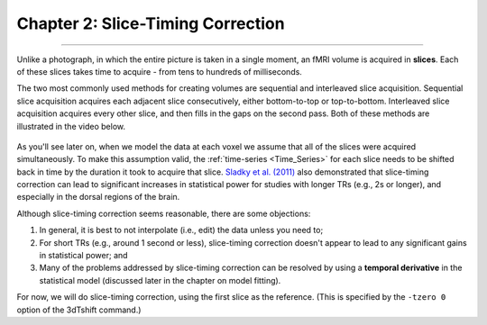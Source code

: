 .. _02_AFNI_Slice_Timing_Correction:

==================================
Chapter 2: Slice-Timing Correction
==================================

-------------

Unlike a photograph, in which the entire picture is taken in a single moment, an fMRI volume is acquired in **slices**. Each of these slices takes time to acquire - from tens to hundreds of milliseconds. 

The two most commonly used methods for creating volumes are sequential and interleaved slice acquisition. Sequential slice acquisition acquires each adjacent slice consecutively, either bottom-to-top or top-to-bottom. Interleaved slice acquisition acquires every other slice, and then fills in the gaps on the second pass. Both of these methods are illustrated in the video below.

.. figure:: 04_02_SliceTimingCorrection_Demo.gif

As you'll see later on, when we model the data at each voxel we assume that all of the slices were acquired simultaneously. To make this assumption valid, the :ref:`time-series <Time_Series>` for each slice needs to be shifted back in time by the duration it took to acquire that slice. `Sladky et al. (2011) <https://www.sciencedirect.com/science/article/pii/S1053811911007245>`__ also demonstrated that slice-timing correction can lead to significant increases in statistical power for studies with longer TRs (e.g., 2s or longer), and especially in the dorsal regions of the brain.



Although slice-timing correction seems reasonable, there are some objections:

1. In general, it is best to not interpolate (i.e., edit) the data unless you need to;

2. For short TRs (e.g., around 1 second or less), slice-timing correction doesn't appear to lead to any significant gains in statistical power; and

3. Many of the problems addressed by slice-timing correction can be resolved by using a **temporal derivative** in the statistical model (discussed later in the chapter on model fitting).


For now, we will do slice-timing correction, using the first slice as the reference. (This is specified by the ``-tzero 0`` option of the 3dTshift command.)
